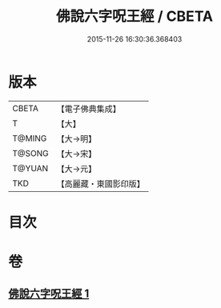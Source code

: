 #+TITLE: 佛說六字呪王經 / CBETA
#+DATE: 2015-11-26 16:30:36.368403
* 版本
 |     CBETA|【電子佛典集成】|
 |         T|【大】     |
 |    T@MING|【大→明】   |
 |    T@SONG|【大→宋】   |
 |    T@YUAN|【大→元】   |
 |       TKD|【高麗藏・東國影印版】|

* 目次
* 卷
** [[file:KR6j0242_001.txt][佛說六字呪王經 1]]
